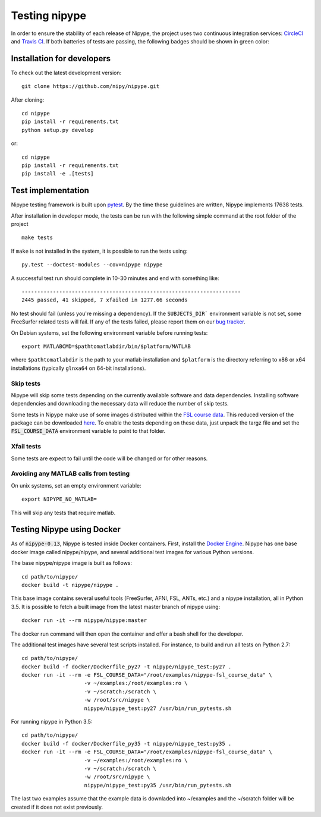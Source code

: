 .. _dev_testing_nipype:

==============
Testing nipype
==============

In order to ensure the stability of each release of Nipype, the project uses two
continuous integration services: `CircleCI <https://circleci.com/gh/nipy/nipype/tree/master>`_
and `Travis CI <https://travis-ci.org/nipy/nipype>`_.
If both batteries of tests are passing, the following badges should be shown in green color:

.. image:: https://travis-ci.org/nipy/nipype.png?branch=master
  :target: https://travis-ci.org/nipy/nipype

.. image:: https://circleci.com/gh/nipy/nipype/tree/master.svg?style=svg
  :target: https://circleci.com/gh/nipy/nipype/tree/master


Installation for developers
---------------------------

To check out the latest development version::

    git clone https://github.com/nipy/nipype.git

After cloning::

    cd nipype
    pip install -r requirements.txt
    python setup.py develop

or::

    cd nipype
    pip install -r requirements.txt
    pip install -e .[tests]



Test implementation
-------------------

Nipype testing framework is built upon `pytest <http://doc.pytest.org/en/latest/>`_.
By the time these guidelines are written, Nipype implements 17638 tests.

After installation in developer mode, the tests can be run with the
following simple command at the root folder of the project ::

    make tests

If ``make`` is not installed in the system, it is possible to run the tests using::

     py.test --doctest-modules --cov=nipype nipype


A successful test run should complete in 10-30 minutes and end with
something like::

    ----------------------------------------------------------------------
    2445 passed, 41 skipped, 7 xfailed in 1277.66 seconds



No test should fail (unless you're missing a dependency). If the ``SUBJECTS_DIR```
environment variable is not set, some FreeSurfer related tests will fail.
If any of the tests failed, please report them on our `bug tracker
<http://github.com/nipy/nipype/issues>`_.

On Debian systems, set the following environment variable before running
tests::

       export MATLABCMD=$pathtomatlabdir/bin/$platform/MATLAB

where ``$pathtomatlabdir`` is the path to your matlab installation and
``$platform`` is the directory referring to x86 or x64 installations
(typically ``glnxa64`` on 64-bit installations).

Skip tests
~~~~~~~~~~

Nipype will skip some tests depending on the currently available software and data
dependencies. Installing software dependencies and downloading the necessary data
will reduce the number of skip tests.

Some tests in Nipype make use of some images distributed within the `FSL course data
<http://fsl.fmrib.ox.ac.uk/fslcourse/>`_. This reduced version of the package can be downloaded `here
<https://files.osf.io/v1/resources/nefdp/providers/osfstorage/57f472cf9ad5a101f977ecfe>`_.
To enable the tests depending on these data, just unpack the targz file and set the :code:`FSL_COURSE_DATA` environment
variable to point to that folder.

Xfail tests
~~~~~~~~~~

Some tests are expect to fail until the code will be changed or for other reasons.


Avoiding any MATLAB calls from testing
~~~~~~~~~~~~~~~~~~~~~~~~~~~~~~~~~~~~~~

On unix systems, set an empty environment variable::

    export NIPYPE_NO_MATLAB=

This will skip any tests that require matlab.


Testing Nipype using Docker
---------------------------

As of :code:`nipype-0.13`, Nipype is tested inside Docker containers. First, install the
`Docker Engine <https://docs.docker.com/engine/installation/>`_.
Nipype has one base docker image called nipype/nipype, and several additional test images
for various Python versions.

The base nipype/nipype image is built as follows::

  cd path/to/nipype/
  docker build -t nipype/nipype .

This base image contains several useful tools (FreeSurfer, AFNI, FSL, ANTs, etc.) and
a nipype installation, all in Python 3.5.
It is possible to fetch a built image from the latest master branch of nipype
using::

  docker run -it --rm nipype/nipype:master


The docker run command will then open the container and offer a bash shell for the
developer.

The additional test images have several test scripts installed. For instance,
to build and run all tests on Python 2.7::

  cd path/to/nipype/
  docker build -f docker/Dockerfile_py27 -t nipype/nipype_test:py27 .
  docker run -it --rm -e FSL_COURSE_DATA="/root/examples/nipype-fsl_course_data" \
                      -v ~/examples:/root/examples:ro \
                      -v ~/scratch:/scratch \
                      -w /root/src/nipype \
                      nipype/nipype_test:py27 /usr/bin/run_pytests.sh

For running nipype in Python 3.5::

  cd path/to/nipype/
  docker build -f docker/Dockerfile_py35 -t nipype/nipype_test:py35 .
  docker run -it --rm -e FSL_COURSE_DATA="/root/examples/nipype-fsl_course_data" \
                      -v ~/examples:/root/examples:ro \
                      -v ~/scratch:/scratch \
                      -w /root/src/nipype \
                      nipype/nipype_test:py35 /usr/bin/run_pytests.sh

The last two examples assume that the example data is downladed into ~/examples and
the ~/scratch folder will be created if it does not exist previously.
